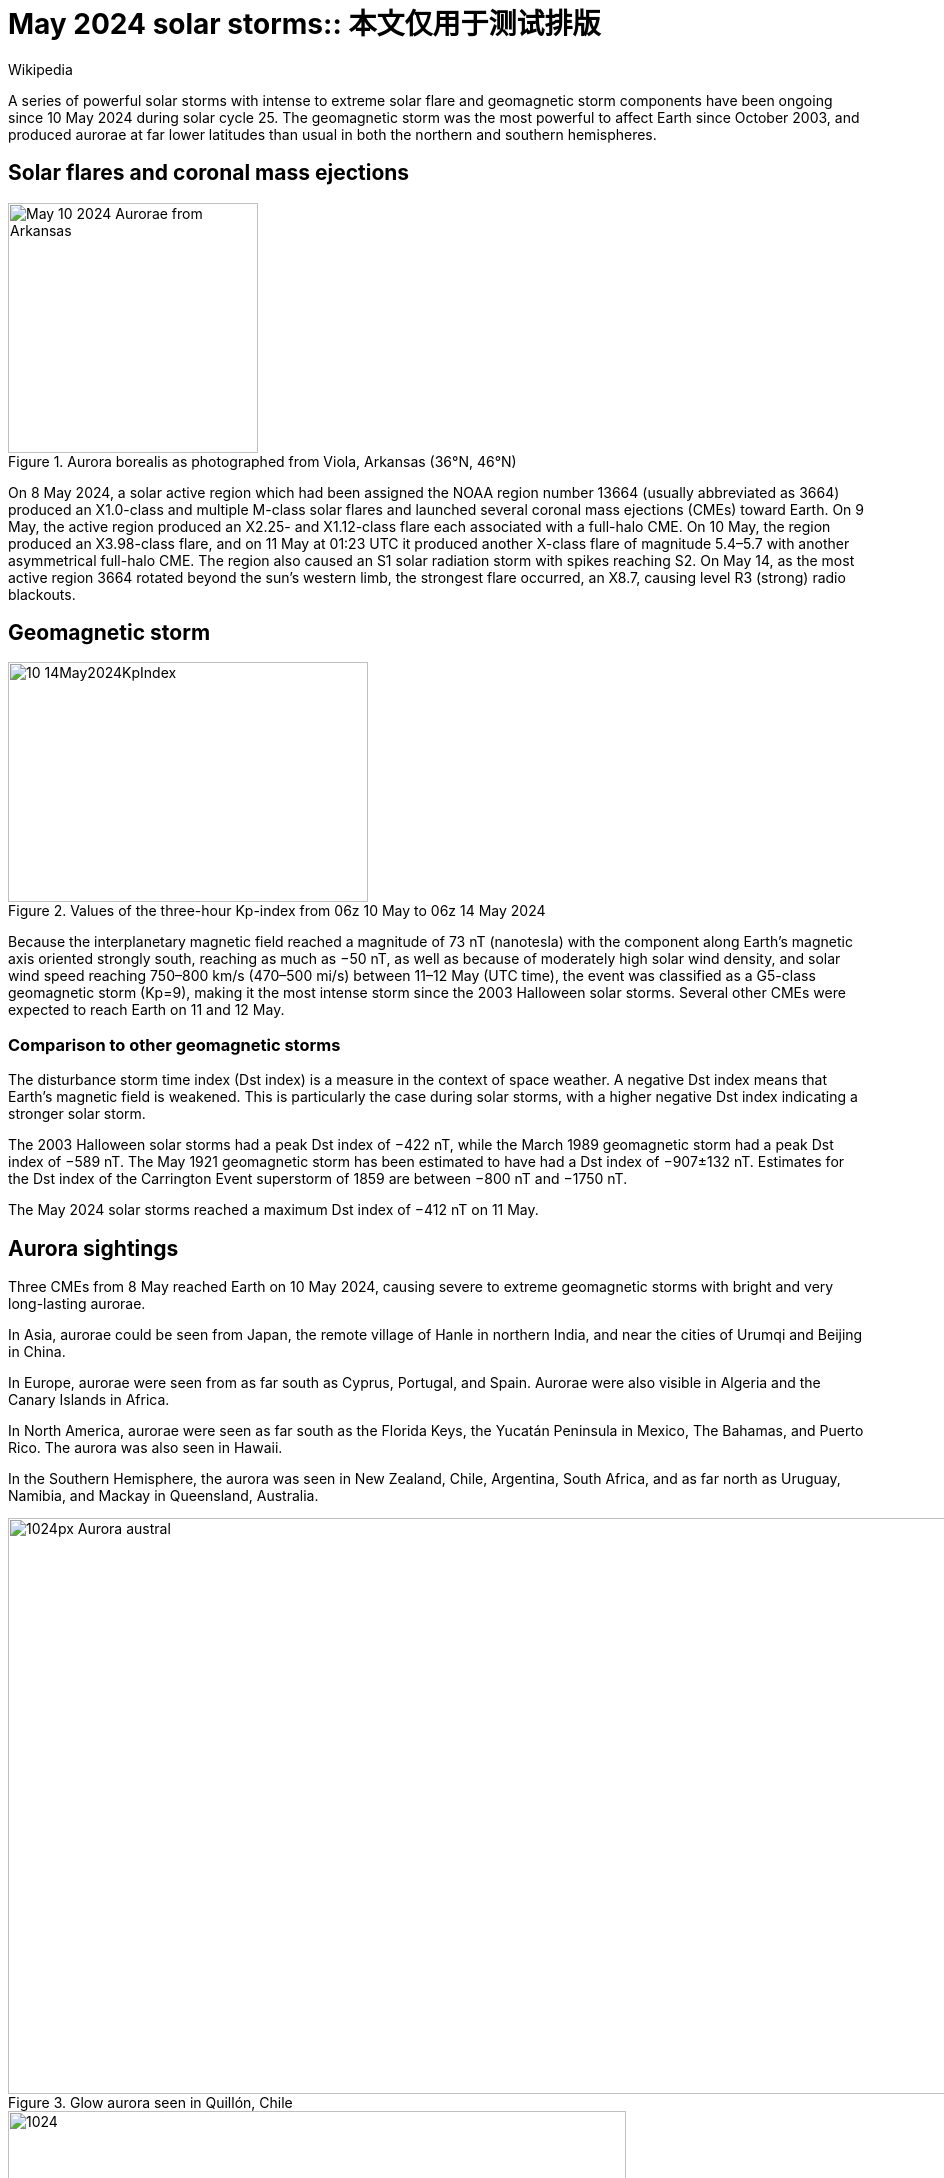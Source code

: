 = May 2024 solar storms:: 本文仅用于测试排版
Wikipedia
:page-public:
:page-tags: typesetting
:page-heading-style: hr

A series of powerful solar storms with intense to extreme solar flare and geomagnetic storm components have been ongoing since 10 May 2024 during solar cycle 25. The geomagnetic storm was the most powerful to affect Earth since October 2003, and produced aurorae at far lower latitudes than usual in both the northern and southern hemispheres.

== Solar flares and coronal mass ejections

[.group.side.thin]
--
.Aurora borealis as photographed from Viola, Arkansas (36°N, 46°N)
image::https://upload.wikimedia.org/wikipedia/commons/d/db/May_10_2024_Aurorae_from_Arkansas.jpg[,250,250]
--

On 8 May 2024, a solar active region which had been assigned the NOAA region number 13664 (usually abbreviated as 3664) produced an X1.0-class and multiple M-class solar flares and launched several coronal mass ejections (CMEs) toward Earth. On 9 May, the active region produced an X2.25- and X1.12-class flare each associated with a full-halo CME. On 10 May, the region produced an X3.98-class flare, and on 11 May at 01:23 UTC it produced another X-class flare of magnitude 5.4–5.7 with another asymmetrical full-halo CME. The region also caused an S1 solar radiation storm with spikes reaching S2. On May 14, as the most active region 3664 rotated beyond the sun's western limb, the strongest flare occurred, an X8.7, causing level R3 (strong) radio blackouts.

== Geomagnetic storm

.Values of the three-hour Kp-index from 06z 10 May to 06z 14 May 2024
[.left]
image::https://upload.wikimedia.org/wikipedia/commons/f/fb/10-14May2024KpIndex.png[,360,240]

Because the interplanetary magnetic field reached a magnitude of 73 nT (nanotesla) with the component along Earth's magnetic axis oriented strongly south, reaching as much as −50 nT, as well as because of moderately high solar wind density, and solar wind speed reaching 750–800 km/s (470–500 mi/s) between 11–12 May (UTC time), the event was classified as a G5-class geomagnetic storm (Kp=9), making it the most intense storm since the 2003 Halloween solar storms. Several other CMEs were expected to reach Earth on 11 and 12 May.

=== Comparison to other geomagnetic storms

The disturbance storm time index (Dst index) is a measure in the context of space weather. A negative Dst index means that Earth's magnetic field is weakened. This is particularly the case during solar storms, with a higher negative Dst index indicating a stronger solar storm. 

The 2003 Halloween solar storms had a peak Dst index of −422 nT, while the March 1989 geomagnetic storm had a peak Dst index of −589 nT. The May 1921 geomagnetic storm has been estimated to have had a Dst index of −907±132 nT. Estimates for the Dst index of the Carrington Event superstorm of 1859 are between −800 nT and −1750 nT.

The May 2024 solar storms reached a maximum Dst index of −412 nT on 11 May.

== Aurora sightings

Three CMEs from 8 May reached Earth on 10 May 2024, causing severe to extreme geomagnetic storms with bright and very long-lasting aurorae.

In Asia, aurorae could be seen from Japan, the remote village of Hanle in northern India, and near the cities of Urumqi and Beijing in China.

In Europe, aurorae were seen from as far south as Cyprus, Portugal, and Spain. Aurorae were also visible in Algeria and the Canary Islands in Africa.

In North America, aurorae were seen as far south as the Florida Keys, the Yucatán Peninsula in Mexico, The Bahamas, and Puerto Rico. The aurora was also seen in Hawaii.

In the Southern Hemisphere, the aurora was seen in New Zealand, Chile, Argentina, South Africa, and as far north as Uruguay, Namibia, and Mackay in Queensland, Australia.

[.gallery]
--
.Glow aurora seen in Quillón, Chile
image::https://upload.wikimedia.org/wikipedia/commons/thumb/9/99/Aurora_austral.jpg/1024px-Aurora_austral.jpg[,1024,576]

.Patch aurora seen in Elbe-Parey, Germany
image::https://upload.wikimedia.org/wikipedia/commons/thumb/1/1e/2024-05-10%2C_22-25_Aurora%2C_Parey.jpg/1024px-2024-05-10%2C_22-25_Aurora%2C_Parey.jpg[1024,618]

.Arc aurora seen in County Down, Northern Ireland
image::https://upload.wikimedia.org/wikipedia/commons/thumb/b/bf/Aurora_over_Northern_Ireland.jpg/1024px-Aurora_over_Northern_Ireland.jpg[,1024,576]

.Rays across an arc aurora seen in Vancouver, Canada
image::https://upload.wikimedia.org/wikipedia/commons/thumb/1/11/Aurora_Borealis_over_Vancouver_BC.jpg/511px-Aurora_Borealis_over_Vancouver_BC.jpg[,681,1024]

.Divergence point of a coronal aurora seen in Cannon Falls, Minnesota
image::https://upload.wikimedia.org/wikipedia/commons/thumb/7/76/2024-05-11_Aurora_Cannon_Falls%2C_MN_3_of_7.jpg/1024px-2024-05-11_Aurora_Cannon_Falls%2C_MN_3_of_7.jpg[,1024,576]
--

== Impact

The storm negatively affected ground-based broadcasting and two-way radio communications, especially on the HF band and to a lesser extent, the VHF and UHF bands, because it prevented the ionosphere from forming and thus interfered with propagation.

In Canada, power companies BC Hydro and Hydro-Québec stated that they had prepared for the storm, and monitored it as its ejecta struck Earth on 10–11 May. Unlike in 1989 where a previous solar storm caused a nine-hour long power outage in Québec, no outages were reported as a result of the storm's effects.

In New Zealand, Transpower declared a grid emergency, and took some transmission lines out of service as a precaution against the storm.

In the United States, telecommunications companies AT&T and T-Mobile stated that they were prepared to respond to disruptions in their networks, but it was predicted that significant impacts to cell service were unlikely because the networks rely on different frequencies than the HF bands affected by the solar storm. While the National Oceanic and Atmospheric Administration (NOAA) reported that there were power grid irregularities and degradation in GPS and high-frequency radio communications, both the Federal Emergency Management Agency (FEMA) and the United States Department of Energy reported no significant impacts to the population.

Agricultural users of John Deere RTK GPS equipment reported significantly degraded positional accuracy during the geomagnetic storm. As the GPS receivers are used to guide tractors in precision agriculture, certain agricultural workers were forced to suspend planting activities entirely.

Some aerial drone users flying during the storm experienced unusual behavior, including difficulty maintaining a stable hover, disruption of GPS signals, and in some cases a sudden loss of control which resulted in a crash. Drones rely on GPS and magnetic signals to maintain position during flight, which are affected by geomagnetic activity.

At 00:19 UTC on May 13, the GOES-16 satellite, the primary operational geostationary weather satellite in the GOES East position, providing a view centered on the Americas, stopped transmitting all data. The transmission of data resumed nearly 2 hours later at 02:00 UTC. There was a second loss of data transmission shortly after, lasting 11 minutes from 03:19 UTC to 03:30 UTC.

Other impacts to satellite services include Starlink's fleet of low-orbiting satellites, which experienced degraded service because of the intensity of the solar storms, but remained operational.
